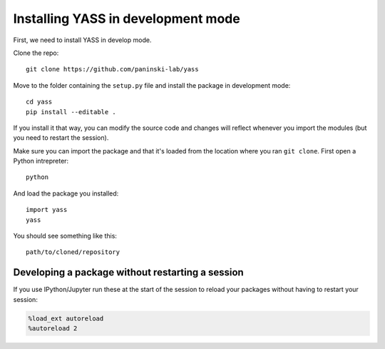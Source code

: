 Installing YASS in development mode
===================================

First, we need to install YASS in develop mode.

Clone the repo:

::

    git clone https://github.com/paninski-lab/yass

Move to the folder containing the ``setup.py`` file and install the
package in development mode:

::

    cd yass
    pip install --editable .

If you install it that way, you can modify the source code and changes
will reflect whenever you import the modules (but you need to restart
the session).

Make sure you can import the package and that it's loaded from the
location where you ran ``git clone``. First open a Python intrepreter:

::

    python

And load the package you installed:

::

    import yass
    yass

You should see something like this:

::

    path/to/cloned/repository

Developing a package without restarting a session
-------------------------------------------------

If you use IPython/Jupyter run these at the start of the session to
reload your packages without having to restart your session:

.. code:: python

    %load_ext autoreload
    %autoreload 2
